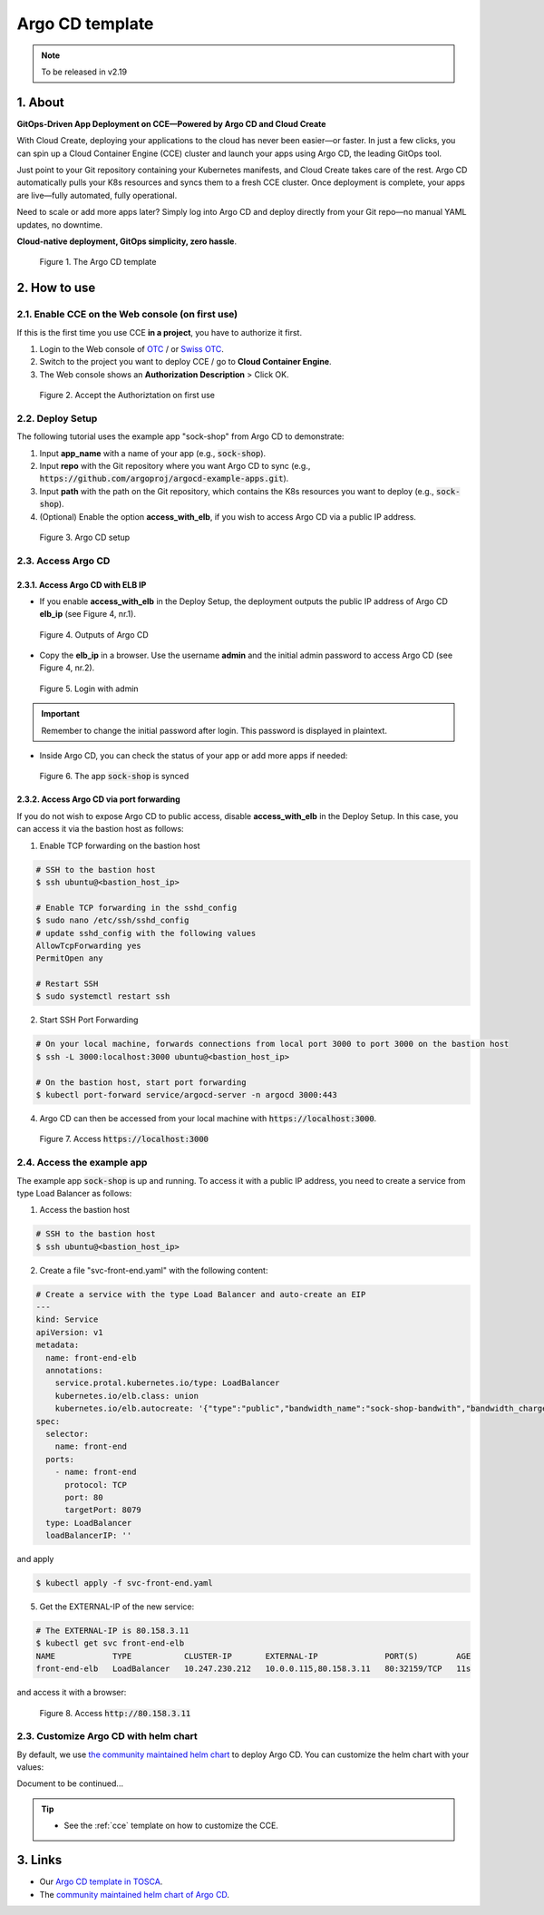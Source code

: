 .. _argocd:

****************
Argo CD template
****************

.. note::

  To be released in v2.19

1. About
========

**GitOps-Driven App Deployment on CCE—Powered by Argo CD and Cloud Create**

With Cloud Create, deploying your applications to the cloud has never been easier—or faster. In just a few clicks, you can spin up a Cloud Container Engine (CCE) cluster and launch your apps using Argo CD, the leading GitOps tool.

Just point to your Git repository containing your Kubernetes manifests, and Cloud Create takes care of the rest. Argo CD automatically pulls your K8s resources and syncs them to a fresh CCE cluster. Once deployment is complete, your apps are live—fully automated, fully operational.

Need to scale or add more apps later? Simply log into Argo CD and deploy directly from your Git repo—no manual YAML updates, no downtime.

**Cloud-native deployment, GitOps simplicity, zero hassle**.

.. figure:: /_static/images/service-catalogs/argocd0.png
  :width: 900

  Figure 1. The Argo CD template

2. How to use
=============

2.1. Enable CCE on the Web console (on first use)
-------------------------------------------------

If this is the first time you use CCE **in a project**, you have to authorize it first.

1. Login to the Web console of `OTC <https://console.otc.t-systems.com>`_ / or `Swiss OTC <https://console.sc.otc.t-systems.com>`_.
2. Switch to the project you want to deploy CCE / go to **Cloud Container Engine**.
3. The Web console shows an **Authorization Description** > Click OK.

.. figure:: /_static/images/service-catalogs/cce_enable.png
  :width: 700

  Figure 2. Accept the Authoriztation on first use

2.2. Deploy Setup
-----------------

The following tutorial uses the example app "sock-shop" from Argo CD to demonstrate:

1. Input **app_name** with a name of your app (e.g., :code:`sock-shop`).
2. Input **repo** with the Git repository where you want Argo CD to sync (e.g., :code:`https://github.com/argoproj/argocd-example-apps.git`).
3. Input **path** with the path on the Git repository, which contains the K8s resources you want to deploy (e.g., :code:`sock-shop`).
4. (Optional) Enable the option **access_with_elb**, if you wish to access Argo CD via a public IP address.

.. figure:: /_static/images/service-catalogs/argocd1.png
  :width: 700

  Figure 3. Argo CD setup

2.3. Access Argo CD
-------------------

2.3.1. Access Argo CD with ELB IP
^^^^^^^^^^^^^^^^^^^^^^^^^^^^^^^^^

* If you enable **access_with_elb** in the Deploy Setup, the deployment outputs the public IP address of Argo CD **elb_ip** (see Figure 4, nr.1).

.. figure:: /_static/images/service-catalogs/argocd2.png
  :width: 700

  Figure 4. Outputs of Argo CD

* Copy the **elb_ip** in a browser. Use the username **admin** and the initial admin password to access Argo CD (see Figure 4, nr.2).

.. figure:: /_static/images/service-catalogs/argocd3.png
  :width: 700

  Figure 5. Login with admin

.. important::

  Remember to change the initial password after login. This password is displayed in plaintext.

* Inside Argo CD, you can check the status of your app or add more apps if needed:

.. figure:: /_static/images/service-catalogs/argocd4.png
  :width: 700

  Figure 6. The app :code:`sock-shop` is synced

2.3.2. Access Argo CD via port forwarding
^^^^^^^^^^^^^^^^^^^^^^^^^^^^^^^^^^^^^^^^^

If you do not wish to expose Argo CD to public access, disable **access_with_elb** in the Deploy Setup. In this case, you can access it via the bastion host as follows:

1. Enable TCP forwarding on the bastion host

.. code-block:: bash

    # SSH to the bastion host
    $ ssh ubuntu@<bastion_host_ip>

    # Enable TCP forwarding in the sshd_config
    $ sudo nano /etc/ssh/sshd_config
    # update sshd_config with the following values
    AllowTcpForwarding yes
    PermitOpen any

    # Restart SSH
    $ sudo systemctl restart ssh

2. Start SSH Port Forwarding

.. code-block:: bash

    # On your local machine, forwards connections from local port 3000 to port 3000 on the bastion host
    $ ssh -L 3000:localhost:3000 ubuntu@<bastion_host_ip>

    # On the bastion host, start port forwarding
    $ kubectl port-forward service/argocd-server -n argocd 3000:443

4. Argo CD can then be accessed from your local machine with :code:`https://localhost:3000`.

.. figure:: /_static/images/service-catalogs/argocd5.png
  :width: 700

  Figure 7. Access :code:`https://localhost:3000`

2.4. Access the example app
---------------------------

The example app :code:`sock-shop` is up and running. To access it with a public IP address, you need to create a service from type Load Balancer as follows:

1. Access the bastion host

.. code-block:: bash

    # SSH to the bastion host
    $ ssh ubuntu@<bastion_host_ip>

2. Create a file "svc-front-end.yaml" with the following content:

.. code-block:: yaml

    # Create a service with the type Load Balancer and auto-create an EIP
    ---
    kind: Service
    apiVersion: v1
    metadata:
      name: front-end-elb
      annotations:
        service.protal.kubernetes.io/type: LoadBalancer
        kubernetes.io/elb.class: union
        kubernetes.io/elb.autocreate: '{"type":"public","bandwidth_name":"sock-shop-bandwith","bandwidth_chargemode":"traffic","bandwidth_size":5,"bandwidth_sharetype":"PER","eip_type":"5_bgp"}'
    spec:
      selector:
        name: front-end
      ports:
        - name: front-end
          protocol: TCP
          port: 80
          targetPort: 8079
      type: LoadBalancer
      loadBalancerIP: ''

and apply

.. code-block:: bash

    $ kubectl apply -f svc-front-end.yaml

5. Get the EXTERNAL-IP of the new service:

.. code-block:: bash

    # The EXTERNAL-IP is 80.158.3.11
    $ kubectl get svc front-end-elb
    NAME            TYPE           CLUSTER-IP       EXTERNAL-IP              PORT(S)        AGE
    front-end-elb   LoadBalancer   10.247.230.212   10.0.0.115,80.158.3.11   80:32159/TCP   11s

and access it with a browser:

.. figure:: /_static/images/service-catalogs/argocd6.png
  :width: 700

  Figure 8. Access :code:`http://80.158.3.11`

2.3. Customize Argo CD with helm chart
--------------------------------------

By default, we use `the community maintained helm chart <https://argoproj.github.io/argo-helm>`_ to deploy Argo CD. You can customize the helm chart with your values:

Document to be continued...

.. tip::

  * See the :ref:`cce` template on how to customize the CCE.

3. Links
========

* Our `Argo CD template in TOSCA <https://github.com/opentelekomcloud-blueprints/tosca-service-catalogs/blob/main/templates/argocd/topology.yml>`_.
* The `community maintained helm chart of Argo CD <https://argoproj.github.io/argo-helm>`_.